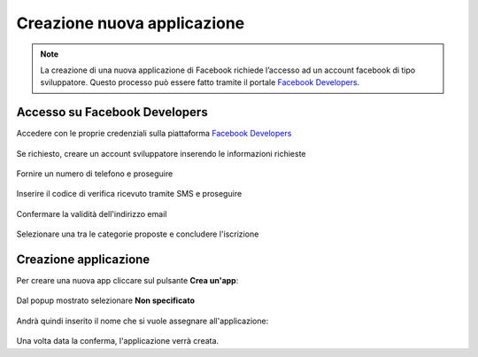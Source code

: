 ===========================
Creazione nuova applicazione
===========================

.. note:: La creazione di una nuova applicazione di Facebook richiede l’accesso ad un account facebook di tipo sviluppatore. Questo processo può essere fatto tramite il portale `Facebook Developers <https://developers.facebook.com/apps/>`_.

Accesso su Facebook Developers
==============================

Accedere con le proprie credenziali sulla piattaforma `Facebook Developers <https://developers.facebook.com/apps/>`_

.. figure:: /images/social/facebook/dev-1.png

Se richiesto, creare un account sviluppatore inserendo le informazioni richieste

.. figure:: /images/social/facebook/dev-2.png

Fornire un numero di telefono e proseguire

.. figure:: /images/social/facebook/dev-3.png

Inserire il codice di verifica ricevuto tramite SMS e proseguire

.. figure:: /images/social/facebook/dev-4.png

Confermare la validità dell'indirizzo email

.. figure:: /images/social/facebook/dev-5.png

Selezionare una tra le categorie proposte e concludere l'iscrizione

.. figure:: /images/social/facebook/dev-6.png


Creazione applicazione
======================

Per creare una nuova app cliccare sul pulsante **Crea un'app**:

.. figure:: /images/social/facebook/app-1.png

Dal popup mostrato selezionare **Non specificato**

.. figure:: /images/social/facebook/app-2.png

Andrà quindi inserito il nome che si vuole assegnare all'applicazione:

.. figure:: /images/social/facebook/app-3.png

Una volta data la conferma, l'applicazione verrà creata.